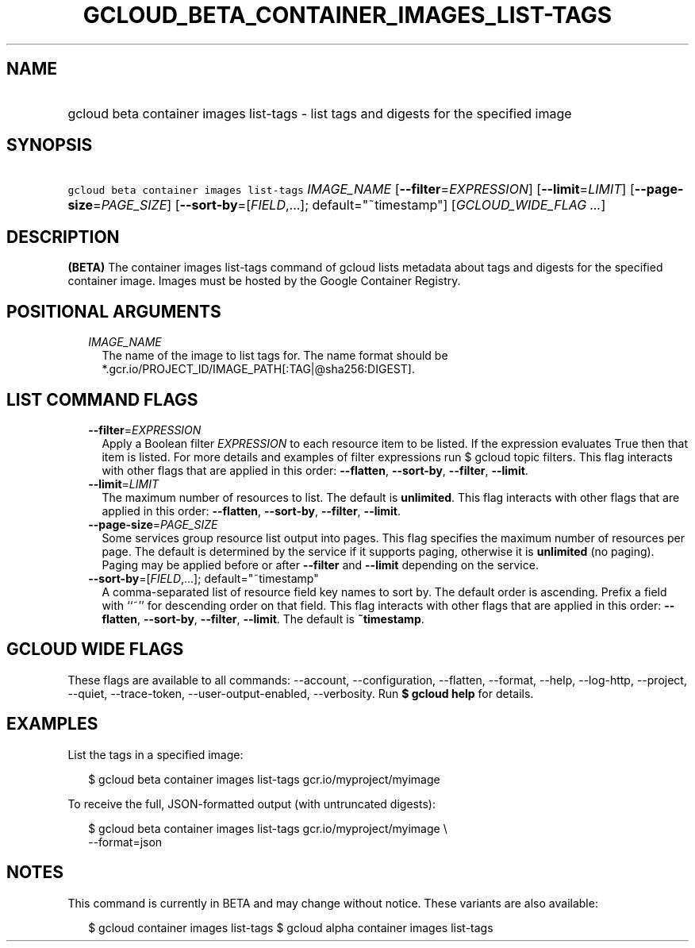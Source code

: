 
.TH "GCLOUD_BETA_CONTAINER_IMAGES_LIST\-TAGS" 1



.SH "NAME"
.HP
gcloud beta container images list\-tags \- list tags and digests for the specified image



.SH "SYNOPSIS"
.HP
\f5gcloud beta container images list\-tags\fR \fIIMAGE_NAME\fR [\fB\-\-filter\fR=\fIEXPRESSION\fR] [\fB\-\-limit\fR=\fILIMIT\fR] [\fB\-\-page\-size\fR=\fIPAGE_SIZE\fR] [\fB\-\-sort\-by\fR=[\fIFIELD\fR,...];\ default="~timestamp"] [\fIGCLOUD_WIDE_FLAG\ ...\fR]



.SH "DESCRIPTION"

\fB(BETA)\fR The container images list\-tags command of gcloud lists metadata
about tags and digests for the specified container image. Images must be hosted
by the Google Container Registry.



.SH "POSITIONAL ARGUMENTS"

.RS 2m
.TP 2m
\fIIMAGE_NAME\fR
The name of the image to list tags for. The name format should be
*.gcr.io/PROJECT_ID/IMAGE_PATH[:TAG|@sha256:DIGEST].


.RE
.sp

.SH "LIST COMMAND FLAGS"

.RS 2m
.TP 2m
\fB\-\-filter\fR=\fIEXPRESSION\fR
Apply a Boolean filter \fIEXPRESSION\fR to each resource item to be listed. If
the expression evaluates True then that item is listed. For more details and
examples of filter expressions run $ gcloud topic filters. This flag interacts
with other flags that are applied in this order: \fB\-\-flatten\fR,
\fB\-\-sort\-by\fR, \fB\-\-filter\fR, \fB\-\-limit\fR.

.TP 2m
\fB\-\-limit\fR=\fILIMIT\fR
The maximum number of resources to list. The default is \fBunlimited\fR. This
flag interacts with other flags that are applied in this order:
\fB\-\-flatten\fR, \fB\-\-sort\-by\fR, \fB\-\-filter\fR, \fB\-\-limit\fR.

.TP 2m
\fB\-\-page\-size\fR=\fIPAGE_SIZE\fR
Some services group resource list output into pages. This flag specifies the
maximum number of resources per page. The default is determined by the service
if it supports paging, otherwise it is \fBunlimited\fR (no paging). Paging may
be applied before or after \fB\-\-filter\fR and \fB\-\-limit\fR depending on the
service.

.TP 2m
\fB\-\-sort\-by\fR=[\fIFIELD\fR,...]; default="~timestamp"
A comma\-separated list of resource field key names to sort by. The default
order is ascending. Prefix a field with ``~'' for descending order on that
field. This flag interacts with other flags that are applied in this order:
\fB\-\-flatten\fR, \fB\-\-sort\-by\fR, \fB\-\-filter\fR, \fB\-\-limit\fR. The
default is \fB~timestamp\fR.


.RE
.sp

.SH "GCLOUD WIDE FLAGS"

These flags are available to all commands: \-\-account, \-\-configuration,
\-\-flatten, \-\-format, \-\-help, \-\-log\-http, \-\-project, \-\-quiet,
\-\-trace\-token, \-\-user\-output\-enabled, \-\-verbosity. Run \fB$ gcloud
help\fR for details.



.SH "EXAMPLES"

List the tags in a specified image:

.RS 2m
$ gcloud beta container images list\-tags gcr.io/myproject/myimage
.RE

To receive the full, JSON\-formatted output (with untruncated digests):

.RS 2m
$ gcloud beta container images list\-tags gcr.io/myproject/myimage \e
    \-\-format=json
.RE



.SH "NOTES"

This command is currently in BETA and may change without notice. These variants
are also available:

.RS 2m
$ gcloud container images list\-tags
$ gcloud alpha container images list\-tags
.RE

